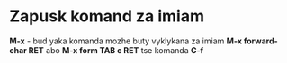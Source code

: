 * Zapusk komand za imiam

**M-x** - bud yaka komanda mozhe buty vyklykana za imiam **M-x forward-char RET** abo **M-x form TAB c RET** tse komanda **C-f**
